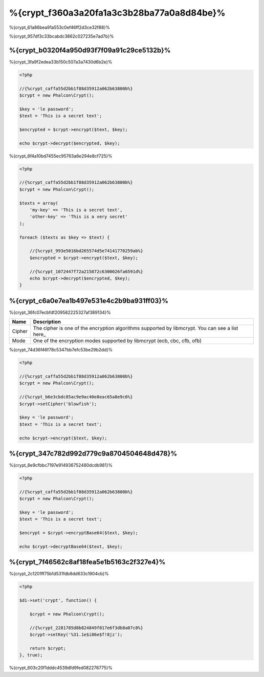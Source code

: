 %{crypt_f360a3a20fa1a3c3b28ba77a0a8d84be}%
=====================
%{crypt_61a86bea91a553c0ef46ff2d3ce32f88}%

%{crypt_957df3c33bcabdc3862c027235e7ad7b}%

%{crypt_b0320f4a950d93f7f09a91c29ce5132b}%
-----------
%{crypt_3fa9f2edea33b150c507a3a7430d6b2e}%

.. code-block:: php

    <?php

    //{%crypt_caffa55d2bb1f88d35912a062b63800b%}
    $crypt = new Phalcon\Crypt();

    $key = 'le password';
    $text = 'This is a secret text';

    $encrypted = $crypt->encrypt($text, $key);

    echo $crypt->decrypt($encrypted, $key);

%{crypt_6f4a10bd7455ec95763a6e294e8cf725}%

.. code-block:: php

    <?php

    //{%crypt_caffa55d2bb1f88d35912a062b63800b%}
    $crypt = new Phalcon\Crypt();

    $texts = array(
        'my-key' => 'This is a secret text',
        'other-key' => 'This is a very secret'
    );

    foreach ($texts as $key => $text) {

        //{%crypt_993e5016bd265574d5e74141770259ab%}
        $encrypted = $crypt->encrypt($text, $key);

        //{%crypt_1072447f72a215872c6300026fa6591d%}
        echo $crypt->decrypt($encrypted, $key);
    }

%{crypt_c6a0e7ea1b497e531e4c2b9ba931ff03}%
------------------
%{crypt_36fc07ecbfdf209582225327af389134}%

+------------+---------------------------------------------------------------------------------------------------+
| Name       | Description                                                                                       |
+============+===================================================================================================+
| Cipher     | The cipher is one of the encryption algorithms supported by libmcrypt. You can see a list here_   |
+------------+---------------------------------------------------------------------------------------------------+
| Mode       | One of the encryption modes supported by libmcrypt (ecb, cbc, cfb, ofb)                           |
+------------+---------------------------------------------------------------------------------------------------+

%{crypt_74d36f46f78c5347bb7efc53be29b2dd}%

.. code-block:: php

    <?php

    //{%crypt_caffa55d2bb1f88d35912a062b63800b%}
    $crypt = new Phalcon\Crypt();

    //{%crypt_b6e3cbdc85ac9e9ac40e8eac65a8e9c6%}
    $crypt->setCipher('blowfish');

    $key = 'le password';
    $text = 'This is a secret text';

    echo $crypt->encrypt($text, $key);

%{crypt_347c782d992d779c9a8704504648d478}%
--------------
%{crypt_8e9cfbbc7197e914936752480dcdb981}%

.. code-block:: php

    <?php

    //{%crypt_caffa55d2bb1f88d35912a062b63800b%}
    $crypt = new Phalcon\Crypt();

    $key = 'le password';
    $text = 'This is a secret text';

    $encrypt = $crypt->encryptBase64($text, $key);

    echo $crypt->decryptBase64($text, $key);

%{crypt_7f46562c8af18fea5e1b5163c2f327e4}%
--------------------------------
%{crypt_2c1201ff75b1d531fdb8dd633c1904cb}%

.. code-block:: php

    <?php

    $di->set('crypt', function() {

        $crypt = new Phalcon\Crypt();

        //{%crypt_2281785d8b824849f017e6f3db8a07c8%}
        $crypt->setKey('%31.1e$i86e$f!8jz');

        return $crypt;
    }, true);

%{crypt_603c20f1dddc4539dfd9fed082276775}%

